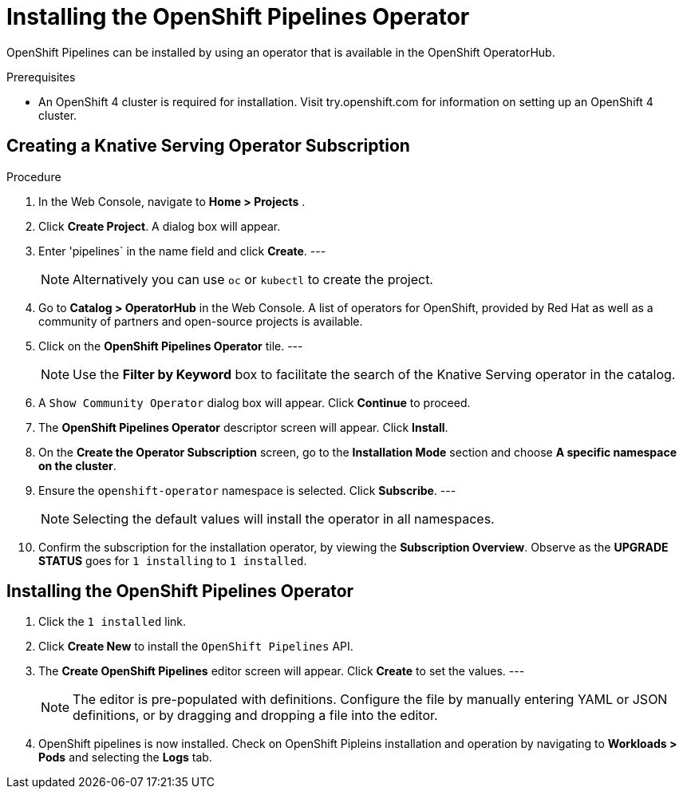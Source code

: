 = Installing the OpenShift Pipelines Operator

OpenShift Pipelines can be installed by using an operator that is available in the OpenShift OperatorHub.



.Prerequisites

* An OpenShift 4 cluster is required for installation. Visit try.openshift.com for information on setting up an OpenShift 4 cluster.


== Creating a Knative Serving Operator Subscription

.Procedure

. In the Web Console, navigate to **Home > Projects** . 

. Click **Create Project**.  A dialog box will appear.

. Enter 'pipelines` in the name field and click **Create**.
---
+
NOTE: Alternatively you can use `oc` or `kubectl` to create the project.

. Go to **Catalog > OperatorHub** in the Web Console. A list of operators for OpenShift, provided by Red Hat as well as a community of partners and open-source projects is available.

. Click on the **OpenShift Pipelines Operator** tile. 
---
+
NOTE: Use the **Filter by Keyword** box to facilitate the search of the Knative Serving operator in the catalog.  

. A `Show Community Operator` dialog box will appear. Click **Continue** to proceed.

. The **OpenShift Pipelines Operator** descriptor screen will appear. Click **Install**.

. On the **Create the Operator Subscription** screen, go to the **Installation Mode** section and choose **A specific namespace on the cluster**.

. Ensure the `openshift-operator` namespace is selected. Click **Subscribe**.
---
+
NOTE: Selecting the default values will install the operator in all namespaces.
 
. Confirm the subscription for the installation operator, by viewing the **Subscription Overview**. Observe as the **UPGRADE STATUS** goes for `1 installing` to `1 installed`.


== Installing the OpenShift Pipelines Operator

. Click the `1 installed` link.

. Click  **Create New** to install the `OpenShift Pipelines` API. 

. The **Create OpenShift Pipelines** editor screen will appear. Click **Create** to set the values.
---
+
NOTE:  The editor is pre-populated with definitions. Configure the file by manually entering YAML or JSON definitions, or by dragging and dropping a file into the editor.

. OpenShift pipelines is now installed. Check on OpenShift Pipleins installation and operation by navigating to **Workloads > Pods**  and selecting the **Logs** tab.
